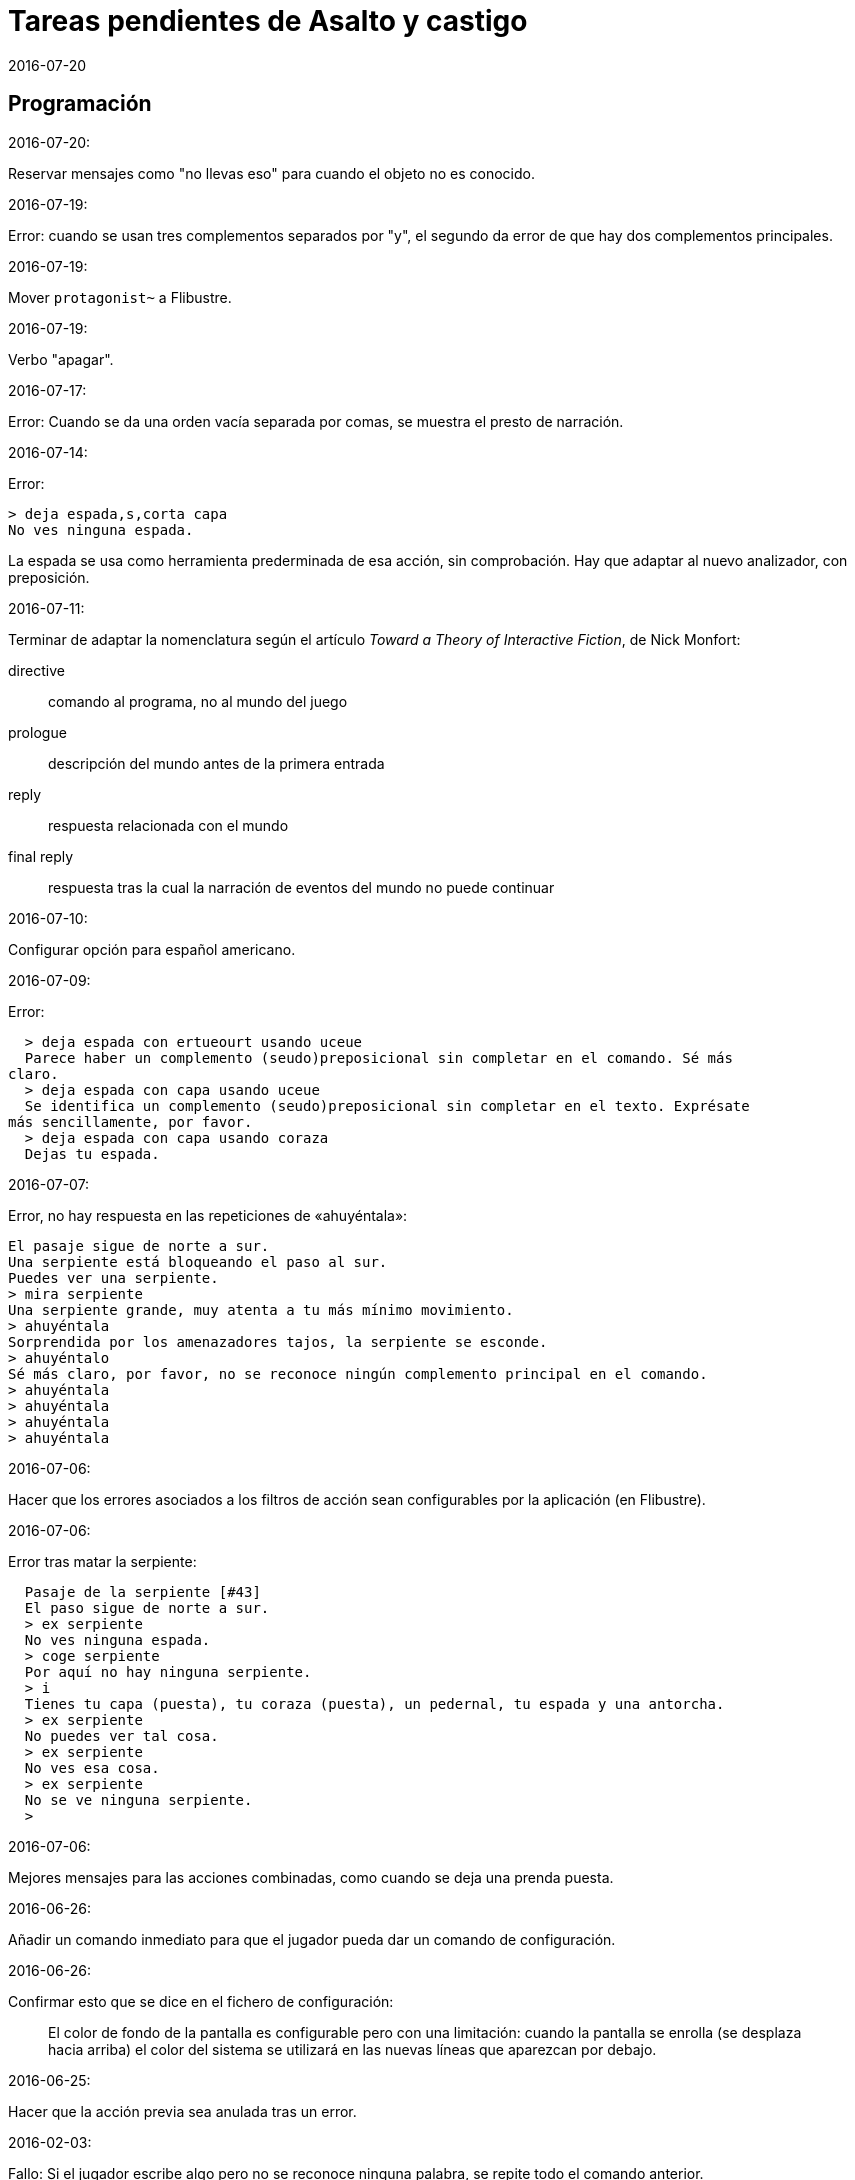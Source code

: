 = Tareas pendientes de Asalto y castigo
:revdate: 2016-07-20

== Programación

2016-07-20:

Reservar mensajes como "no llevas eso" para cuando el objeto no es conocido.

2016-07-19:

Error: cuando se usan tres complementos separados por "y", el segundo
da error de que hay dos complementos principales.

2016-07-19:

Mover `protagonist~` a Flibustre.

2016-07-19:

Verbo "apagar".

2016-07-17:

Error: Cuando se da una orden vacía separada por comas, se muestra el
presto de narración.

2016-07-14:

Error:

----
> deja espada,s,corta capa
No ves ninguna espada.
----

La espada se usa como herramienta prederminada de esa acción, sin
comprobación. Hay que adaptar al nuevo analizador, con preposición.

2016-07-11:

Terminar de adaptar la nomenclatura según el artículo _Toward a Theory
of Interactive Fiction_, de Nick Monfort:

directive:: comando al programa, no al mundo del juego

prologue:: descripción del mundo antes de la primera entrada

reply:: respuesta relacionada con el mundo

final reply:: respuesta tras la cual la narración de eventos del mundo
no puede continuar

2016-07-10:

Configurar opción para español americano.

2016-07-09:

Error:

----
  > deja espada con ertueourt usando uceue
  Parece haber un complemento (seudo)preposicional sin completar en el comando. Sé más
claro.
  > deja espada con capa usando uceue
  Se identifica un complemento (seudo)preposicional sin completar en el texto. Exprésate
más sencillamente, por favor.
  > deja espada con capa usando coraza
  Dejas tu espada.
----

2016-07-07:

Error, no hay respuesta en las repeticiones de «ahuyéntala»:

----
El pasaje sigue de norte a sur.
Una serpiente está bloqueando el paso al sur.
Puedes ver una serpiente.
> mira serpiente
Una serpiente grande, muy atenta a tu más mínimo movimiento.
> ahuyéntala
Sorprendida por los amenazadores tajos, la serpiente se esconde.
> ahuyéntalo
Sé más claro, por favor, no se reconoce ningún complemento principal en el comando.
> ahuyéntala
> ahuyéntala
> ahuyéntala
> ahuyéntala
----

2016-07-06:

Hacer que los errores asociados a los filtros de acción sean
configurables por la aplicación (en Flibustre).

2016-07-06:

Error tras matar la serpiente:

----
  Pasaje de la serpiente [#43]
  El paso sigue de norte a sur.
  > ex serpiente
  No ves ninguna espada.
  > coge serpiente
  Por aquí no hay ninguna serpiente.
  > i
  Tienes tu capa (puesta), tu coraza (puesta), un pedernal, tu espada y una antorcha.
  > ex serpiente
  No puedes ver tal cosa.
  > ex serpiente
  No ves esa cosa.
  > ex serpiente
  No se ve ninguna serpiente.
  >
----

2016-07-06:

Mejores mensajes para las acciones combinadas, como cuando se deja una
prenda puesta.

2016-06-26:

Añadir un comando inmediato para que el jugador pueda dar un comando
de configuración.

2016-06-26:

Confirmar esto que se dice en el fichero de configuración:

____
El color de fondo de la pantalla es configurable pero con una
limitación: cuando la pantalla se enrolla (se desplaza hacia arriba)
el color del sistema se utilizará en las nuevas líneas que aparezcan
por debajo.
____

2016-06-25:

Hacer que la acción previa sea anulada tras un error.

2016-02-03:

Fallo: Si el jugador escribe algo pero no se reconoce ninguna palabra,
se repite todo el comando anterior.

En realidad no es un fallo, es fruto de la variable
`repeat_previous_action?`, que se puede configurar en el fichero de
configuración.

----
  Todos tus hombres lo celebran.
  > habla
  Intentar hablar solo es ilógico.
  > come
  No tiene lógica ninguna hablar con uno mismo.
  > come
  Hablarse a uno es ilógico.
  > ueuo
  No parece lógico hablarse a sí.
  > ueortuoe
  Intentar hablar solo es ilógico.
  > ueorcueou
  No tiene sentido hablar con uno mismo.
----

'''
2012-10-04:

Si falta verbo en el comando, usar el último válido.  Esta
opción será configurable.

'''
2012-09-19:

Error:

----
  Hecho.
  > i
  Llevas contigo tu capa (puesta), tu coraza (puesta), el
pedernal, tu espada y una antorcha.
  > ex espada
  Main : espada
  Legado de tu padre, fiel herramienta en mil batallas.
  > déjala
  Main : espada
  Hecho.
  > m
  Recodo arenoso del canal
  La fuerte corriente, de Norte a Este, impide el paso, excepto al
Oeste. Al fondo puede oírse un gran estruendo.
  Ves tu espada.
  > cógela
  Main : pedernal
  Ya llevas eso contigo.
  >
----

'''
2012-05-16:

----
> deja espada
> s
> mira espada
No ves eso. [y variantes]
----

Nuevo mesaje: "Aquí no está tu espada".

'''
2012-05-14:

Hacer mensajes genéricos en respuesta a comandos imposibles,
que dependan de las circunstancias:
«el jaleo de la batalla te hace desvariar»,
«la falta de aire...»

'''
2012-03-01:

Error: «No se ve ningunas velas». No es incorrecto, pero queda
mejor poner el verbo en plural en ese caso, con velas como
sujeto en lugar de «se», y «se» como reflexivo.

'''
2012-02-29, 2016-07-04:

Ideas para facilitar la depuración:

- comando #get para apropiarse de cualquier ente, esté donde esté.
- comando #go para elegir escenario por su número

'''
2012-02-20:

Añadir «hierba» y «hiedra» al escenario
location_47% , pues se citan al abrir la puerta.
Hacer que aparezcan al mencionarlas,
o al examinar la puerta o el suelo.

'''
2012-02-20:

cambiar "tu benefactor te sigue"
por "tu benefactor te acompaña",
salvo tras movimientos.

'''
2012-02-20:

Mostrar mensajes completos y variables al final de cada
acción, en lugar de "Hecho".

'''

2012-01-03:

Tras el análisis, detectar:

Preposición con artículo (al, del) que no concuerde en
género y número con su ente.

'''

2011-12:

Hacer que Gforth encuentre ayc.ini en su ruta de búsqueda
de forma trasparente.

'''

Desambiguar «hombre» para evitar «no se ve a nadie»
al decir «m hombre» en presencia de soldados.

'''

Implementar tres niveles en mirar:

0 = mirar
1 = examinar
2 = registrar

¿O hacer que sean acciones efectivas separadas?

'''

2011-12:

Poner de un color diferente, configurable, el presto y el
texto de las respuestas al sistema (preguntas sí/no).

'''

2011-12:

Los comandos de configuración no evitan que el análisis dé
error por falta de comandos del juego!

Esto es fácil de arreglar:

¿Hacer que anulen todo lo que siga?
¿O que continúen como si fuera un comando nuevo?
O mejor: simplemente rellenar ACTION con un xt
de una acción que no haga nada!

No! Lo que hay que hacer es ejecutar las acciones de
configuración como el resto de acciones, metiendo su xt en
'action'.  Y si después queremos seguir (dependerá de la
acción de sistema de que se trata) basta poner 'action' a cero
otra vez. O se puede leer el resto del comando, para
anularlo!

'''

2011-12:

Comprobar si el hecho de no usar el número máximo de líneas
causa problemas con diferentes tamaños de consola.

Los textos son cortos, de modo que no hay riesgo de
que se pierdan antes poder leerlos, antes de que
se pida entrada a un comando.

'''

2011-12:

Hacer un comando que lea el fichero de
configuración en medio de una partida.

'''

2011-12:

Implementar transcripción en fichero.

2014-02-16: el nombre del fichero puede ser automático, con fecha iso.
así basta un comando para activar y otro para desactivar la
trascripción.

'''

2011-12:

Anotar que ha habido palabras no reconocidas, para variar el error en
lugar de actuar como si faltaran.  p.e. mirar / mirar xxx.

'''

2011-12:

Hacer más naturales los mensajes que dicen
que no hay nada de interés en la dirección indicada,
p.e.,
miras hacia...
intentas vislumbrar (en la cueva oscura)...
contemplas el cielo...
miras a tus pies...

'''

2011-12:

Añadir variante:
«No observas nada digno de mención al mirar hacia el Este».

'''

2011-12:

Añadir «tocar».

'''

2011-12:

Implementar que «todo» pueda usarse
con examinar y otros verbos, y se cree una lista
ordenada aleatoriamente de entes que cumplan
los requisitos.

'''

2011-12:

Hacer algo así en las tramas del laberinto:

(una vez de x se equivoca)

: this_place_seems_familiar  ( -- )
  my_location is_visited?
  if  s" Este sitio me suena"  then ;

'''

2011-12:

Respuesta a mirar como en «Pronto»:

Miras, pero no ves eso por aquí. ¿Realmente importa?

'''

2011-12:

Crear ente «general» para el general enemigo, con
descripción durante la batalla, dependiendo de la fase.

'''

2011-12:

Implementar «describir», sinónimo de examinar para entes
presentes pero que funciona con entes no presentes ya
conocidos!

'''

2011-12:

Implementar «esperar» («z»)

'''

2011-12:

Hacer más robusto el analizador con:

«todo», «algo»

«ahora»:

----
>coge libro
>ahora la espada
>y ahora la espada
>y la espada
>también la espada
>y también la espada
>y además la espada
>además la espada
----

nombres sueltos, ¿mirarlos?:

----
>espada
Es muy bonita.
----

'''

2011-12:

Hace que «examinar» sin más examine todo.

¿Y también «coger» y otros?

coger sin objeto buscaría qué hay.
si solo hay una cosa para coger, la coge.
si hay varias, error.

'''

2011-12:

Error nuevo para no coger las cosas de la casa de Ambrosio:
Es mejor dejar las cosas de Ambrosio donde están.

Añadir a la ficha con su xt.

'''

2011-12:

Solucionar el problema de los sinónimos que no tienen
el mismo género o número...

La palabra del vocabulario podría ponerse a sí misma como
nombre del ente... Pero esto obligaría a usar el género
y número de la ficha en las descripciones.

Algo relacionado: "arma" es femenina pero usa artículo "el";
contemplar en los cálculos de artículo.

Mirar cómo lo solucioné en «La legionela del pisto»: con una
lista de nombres separada de los datos de entes.

'''

2011-12:

¿Crear un método para dar de alta fácilmente entes
decorativos? Hay muchos en las descripciones de los
escenarios.

'''

2011-12:

Hacer que no salga el presto de pausa si las pausas son
cero.

'''

2011-12:

Crear un mensaje de error más elaborado para las acciones
que precisan objeto directo, con el infinitivo como
parámetro: «¿Matar por matar?» «Normalmente hay que matar a
alguien o algo».

'''

2011-12:

Hacer que la forma «mírate» sea compatible con «mírate la capa». Para
esto habría que distiguir dos variantes de complemento principal, y que
al asignar cualquiera de ellas se compruebe si había ya otro
complemento principal del otro tipo.

'''

2011-12:

Limitar los usos de 'print_str' a la impresión. Renombrarla.
Crear otra cadena dinámica para los usos genéricos con «+ y
palabras similares.

'''

2011-12:

Comprobar los usos de 'tmp_str'.

'''

2011-12:

Poner en fichero de configuración el número de líneas
necesario para mostrar un presto de pausa.

'''

2011-12:

Implementar opción para tener en cuenta las palabras no
reconocidas y detener el análisis.

'''

2011-12:

Poner en fichero de configuración si las palabras no
reconocidas deben interrumpir el análisis.

'''

2011-12:

Poner todos los textos relativos al protagonista en segunda
persona.

(Creo que ya está hecho).

'''

2011-12:

Añadir las salidas hacia atrás. Y
adelante. Y seguir.

'''

2011-12:

Implementar el recuerdo de la dirección del último
movimiento.

'''

2011-12:

Hacer que «salir», si no hay dirección de salida en el ente,
calcule la dirección con la del último movimiento.

'''

2011-12:

Añadir a la configuración si los errores lingüísticos deben
ser detallados (técnicos) o vagos (narrativos) o ambos.

'''

2011-12:

Hacer que primero se muestre la introducción y después
los créditos y el menú.

'''

2011:

- Mensajes de error genéricos, ej.: "Tus ideas parecen confusas, quizá
debido a la oscuridad".

- Acción de quemar, prender.

== Vocabulario

.2016-07-14:

Hacer que ciertas palabras no tengan efecto si el ente que representan
no es conocido.

== Textos

En las descripciones, mencionar el objeto descrito, para que los
textos resulten más claros en las órdenes compuestas.

== Trama y puzles

2011..2012:

Hacer que el líder de los refugiados nos deje pasar si
dejamos el objeto (piedra o espada) allí o se lo damos.

Hace que el altar solo aparezca al examinar el puente, y la
piedra al examinar el altar.

Escenario y subtrama bajo el agua.

Distinguir nadar de bucear.

Quitarse la coraza o la capa antes de nadar (ambas son
demasiado pesadas para cruzar el lago con 100% de éxito)

No poder nadar si llevamos algo en las manos aparte de la
espada.

Posibilidad de perder la capa al nadar si no la llevamos
puesta.

== Código fuente

Unificar los comentarios de palabras que devuelven cadenas de texto:

* Devuelve mensaje de que X...
* Mensaje de que X...
* X...

Terminar de cambiar el formato de los nombres de palabras de Forth en
los textos:

De esto: «La palabra ZX , a veces, se usa como ZX2 .»
A esto: «La palabra 'zx', a veces, se usa como 'zx2'.»

Plegar las líneas que sobrepasen los 63 caracteres.

== Notas


=== Esbozo de acciones y (seudo)preposiciones

----
a, al
con, usando...
de


do_attack

atacar
atacar H
atacar O
atacar a H
atacar a H con O

do_break

romper O
romper O1 con O2

do_climb

escalar
escalar O
escalar O1 con O2

do_close:

cerrar
cerrar O
cerrar O1 con O2

do_do:

hacer?

do_drop:

soltar O
soltar O1 con O2

do_examine:

(do_exits):

salidas

do_frighten
do_go
do_go_ahead
do_go_back
do_go_down
do_go_east
do_go_in
do_go_north
do_go|do_break
do_go_out
do_go_south
do_go_up
do_go_west
do_hit
do_introduce_yourself
do_inventory
do_kill
do_look
do_look_to_direction
do_look_yourself
do_make
do_open
do_put_on
do_search
do_sharpen
do_speak
do_swim
do_take
do_take|do_eat
do_take_off
----


